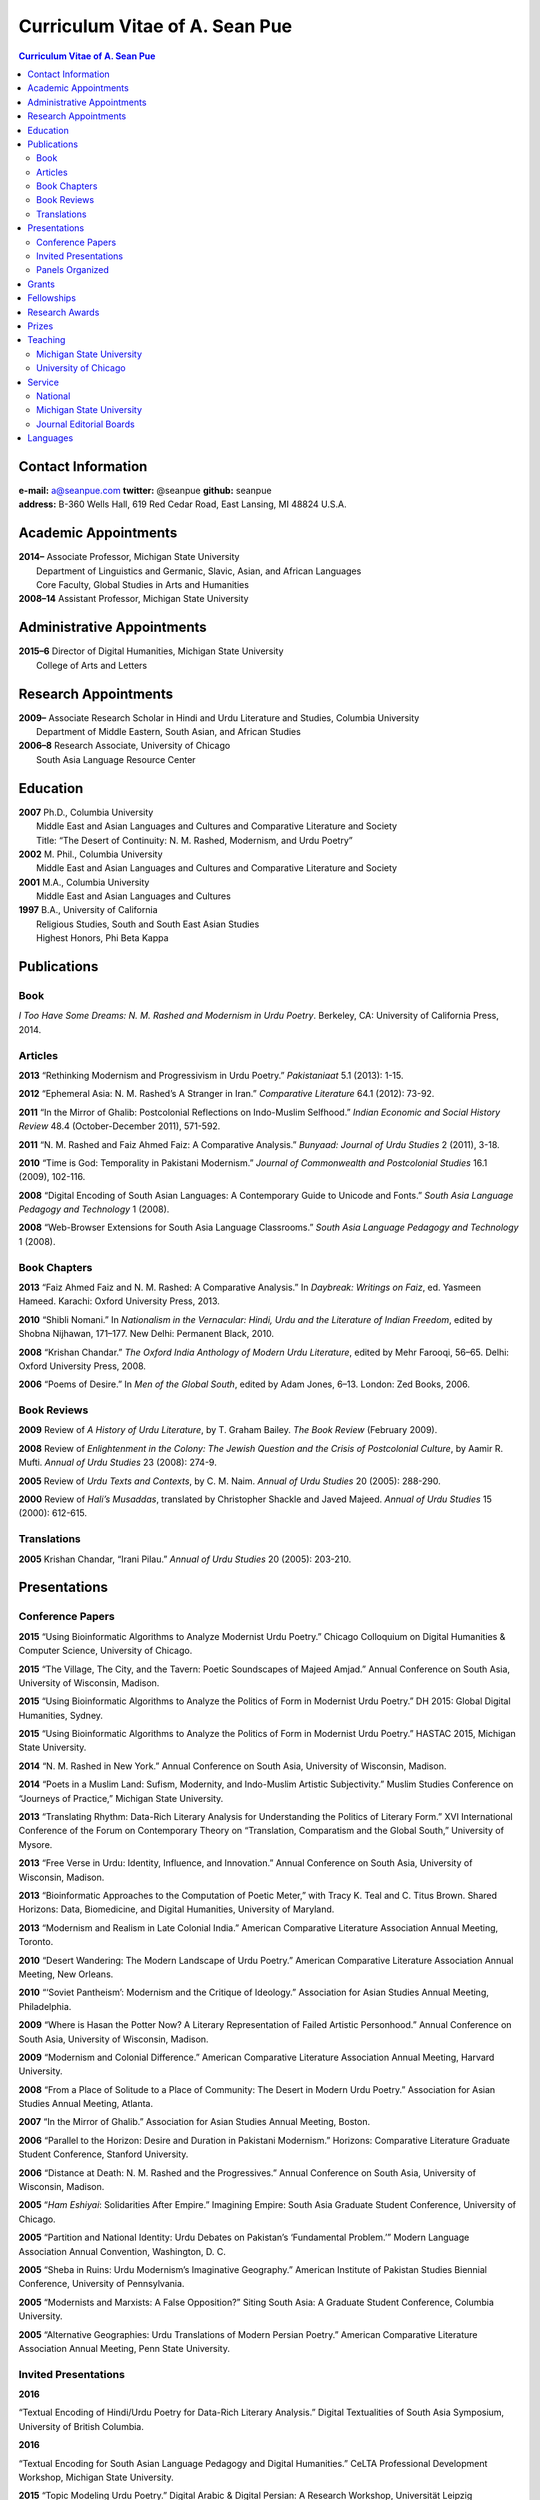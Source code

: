 .. title: Curriculum Vitae of A. Sean Pue
.. slug: cv
.. date: 2015/02/05 23:00
.. tags:
.. link:
.. description:

=================================
 Curriculum Vitae of A. Sean Pue
=================================

.. class:: alert alert-info pull-right

.. contents:: Curriculum Vitae of A. Sean Pue

.. footer::

   ###Page###

.. raw:: pdf

   SetPageCounter 1 arabic

.. raw:: html

   <style type="text/css">
        p { padding-left: 1.5em;
            text-indent: -1.5em;
          }
   </style>


-------------------
Contact Information
-------------------
| **e-mail:**
  a@seanpue.com
  **twitter:**
  @seanpue
  **github:**
  seanpue
| **address:**
  B-360 Wells Hall, 619 Red Cedar Road, East Lansing, MI 48824 U.S.A.

---------------------
Academic Appointments
---------------------
| **2014–**
    Associate Professor, Michigan State University
|   Department of Linguistics and Germanic, Slavic, Asian, and African Languages
|   Core Faculty, Global Studies in Arts and Humanities
| **2008–14**
    Assistant Professor, Michigan State University

---------------------------
Administrative Appointments
---------------------------
| **2015–6**
    Director of Digital Humanities, Michigan State University
|   College of Arts and Letters

---------------------
Research Appointments
---------------------
| **2009–**
    Associate Research Scholar in Hindi and Urdu Literature and Studies, Columbia University
|   Department of Middle Eastern, South Asian, and African Studies
| **2006–8**
    Research Associate, University of Chicago
|   South Asia Language Resource Center

---------
Education
---------
| **2007**
    Ph.D., Columbia University
|   Middle East and Asian Languages and Cultures and Comparative Literature and Society
|   Title: “The Desert of Continuity: N. M. Rashed, Modernism, and Urdu Poetry”
| **2002**
    M. Phil., Columbia University
|   Middle East and Asian Languages and Cultures and Comparative Literature and Society
| **2001**
    M.A., Columbia University
|   Middle East and Asian Languages and Cultures
| **1997**
    B.A., University of California
|   Religious Studies, South and South East Asian Studies
|   Highest Honors, Phi Beta Kappa

------------
Publications
------------

Book
====
*I Too Have Some Dreams: N. M. Rashed and Modernism in Urdu Poetry*.
Berkeley, CA: University of California Press, 2014.

Articles
========
**2013**
“Rethinking Modernism and Progressivism in Urdu Poetry.”
*Pakistaniaat* 5.1 (2013): 1-15.

**2012**
“Ephemeral Asia: N. M. Rashed’s A Stranger in Iran.”
*Comparative Literature* 64.1 (2012): 73-92.

**2011**
“In the Mirror of Ghalib: Postcolonial Reflections on Indo-Muslim Selfhood.”
*Indian Economic and Social History Review* 48.4 (October-December 2011), 571-592.

**2011**
“N. M. Rashed and Faiz Ahmed Faiz: A Comparative Analysis.”
*Bunyaad: Journal of Urdu Studies*  2 (2011), 3-18.

**2010**
“Time is God: Temporality in Pakistani Modernism.”
*Journal of Commonwealth and Postcolonial Studies* 16.1 (2009), 102-116.

**2008**
“Digital Encoding of South Asian Languages: A Contemporary Guide to Unicode and Fonts.”
*South Asia Language Pedagogy and Technology* 1 (2008).

**2008**
“Web-Browser Extensions for South Asia Language Classrooms.”
*South Asia Language Pedagogy and Technology* 1 (2008).

Book Chapters
=============
**2013**
“Faiz Ahmed Faiz and N. M. Rashed: A Comparative Analysis.”
In *Daybreak: Writings on Faiz*,
ed. Yasmeen Hameed.
Karachi: Oxford University Press, 2013.

**2010**
“Shibli Nomani.”
In *Nationalism in the Vernacular:
Hindi, Urdu and the Literature of Indian Freedom*,
edited by Shobna Nijhawan,
171–177.
New Delhi: Permanent Black, 2010.

**2008** “Krishan Chandar.”
*The Oxford India Anthology of Modern Urdu Literature*,
edited by Mehr Farooqi, 56–65.
Delhi: Oxford University Press, 2008.

**2006**
“Poems of Desire.”
In *Men of the Global South*,
edited by Adam Jones,
6–13.
London: Zed Books, 2006.


Book Reviews
============
**2009**
Review of *A History of Urdu Literature*,
by T. Graham Bailey.
*The Book Review* (February 2009).

**2008**
Review of *Enlightenment in the Colony:
The Jewish Question and the Crisis of Postcolonial Culture*,
by Aamir R. Mufti.
*Annual of Urdu Studies* 23 (2008): 274-9.

**2005**
Review of *Urdu Texts and Contexts*,
by C. M. Naim.
*Annual of Urdu Studies* 20 (2005): 288-290.

**2000**
Review of *Hali’s Musaddas*,
translated by Christopher Shackle and Javed Majeed.
*Annual of Urdu Studies* 15 (2000): 612-615.

Translations
============

**2005** Krishan Chandar, “Irani Pilau.”
*Annual of Urdu Studies* 20 (2005): 203-210.

-------------
Presentations
-------------

Conference Papers
=================

.. Exact dates follow in comments.

**2015**
“Using Bioinformatic Algorithms to Analyze Modernist Urdu Poetry.”
Chicago Colloquium on Digital Humanities & Computer Science, University of Chicago.

.. 14 November 2015

**2015**
“The Village, The City, and the Tavern: Poetic Soundscapes of Majeed Amjad.”
Annual Conference on South Asia, University of Wisconsin, Madison.

.. 23 October 2015

**2015**
“Using Bioinformatic Algorithms to Analyze the Politics of Form in Modernist Urdu Poetry.”
DH 2015: Global Digital Humanities, Sydney.

.. 1 July 2015

**2015**
“Using Bioinformatic Algorithms to Analyze the Politics of Form in Modernist Urdu Poetry.”
HASTAC 2015, Michigan State University.

.. 28 May 2015

**2014**
“N. M. Rashed in New York.”
Annual Conference on South Asia,
University of Wisconsin, Madison.

.. 18 October 2014

**2014**
“Poets in a Muslim Land:
Sufism, Modernity, and Indo-Muslim Artistic Subjectivity.”
Muslim Studies Conference on “Journeys of Practice,”
Michigan State University.

.. 20 March 2014

**2013**
“Translating Rhythm:
Data-Rich Literary Analysis for Understanding the Politics of Literary Form.”
XVI International Conference of the Forum on Contemporary Theory on
“Translation, Comparatism and the Global South,” University of Mysore.

.. 18 December 2013

**2013**
“Free Verse in Urdu: Identity, Influence, and Innovation.”
Annual Conference on South Asia, University of Wisconsin, Madison.

.. 18 October 2013

**2013**
“Bioinformatic Approaches to the Computation of Poetic Meter,”
with Tracy K. Teal and C. Titus Brown.
Shared Horizons: Data, Biomedicine, and Digital Humanities, University of Maryland.

.. 12 April 2013

**2013**
“Modernism and Realism in Late Colonial India.”
American Comparative Literature Association Annual Meeting, Toronto.

.. 6 April 2013

**2010**
“Desert Wandering: The Modern Landscape of Urdu Poetry.”
American Comparative Literature Association Annual Meeting, New Orleans.

.. 4 April 2010

**2010**
“‘Soviet Pantheism’: Modernism and the Critique of Ideology.”
Association for Asian Studies Annual Meeting, Philadelphia.

.. 25 March 2010 (?) 

**2009**
“Where is Hasan the Potter Now? A Literary Representation of Failed Artistic Personhood.”
Annual Conference on South Asia, University of Wisconsin, Madison.

.. 2009-10-24

**2009**
“Modernism and Colonial Difference.”
American Comparative Literature Association Annual Meeting, Harvard University.

.. 29 March 2009

**2008**
“From a Place of Solitude to a Place of Community: The Desert in Modern Urdu Poetry.”
Association for Asian Studies Annual Meeting, Atlanta.

.. 04 April 2008 (?)

**2007**
“In the Mirror of Ghalib.”
Association for Asian Studies Annual Meeting, Boston.

.. 24 March 2007 (?)

**2006**
“Parallel to the Horizon: Desire and Duration in Pakistani Modernism.”
Horizons: Comparative Literature Graduate Student Conference, Stanford University.

**2006**
“Distance at Death: N. M. Rashed and the Progressives.”
Annual Conference on South Asia, University of Wisconsin, Madison.

.. 20 October 2006 (?)

**2005**
“*Ham Eshiyai*: Solidarities After Empire.”
Imagining Empire: South Asia Graduate Student Conference, University of Chicago.

**2005**
“Partition and National Identity: Urdu Debates on Pakistan’s ‘Fundamental Problem.’”
Modern Language Association Annual Convention, Washington, D. C.

**2005**
“Sheba in Ruins: Urdu Modernism’s Imaginative Geography.”
American Institute of Pakistan Studies Biennial Conference, University of Pennsylvania.

**2005**
“Modernists and Marxists: A False Opposition?”
Siting South Asia: A Graduate Student Conference, Columbia University.

**2005**
“Alternative Geographies: Urdu Translations of Modern Persian Poetry.”
American Comparative Literature Association Annual Meeting, Penn State University.

.. Conference Participation Otherwise
.. CIC Digital Humanities Summit 2.0, University of Nebraska-Lincoln
.. April 11-12, 2016

Invited Presentations
=====================


.. Exact dates follow in comments.


**2016**

“Textual Encoding of Hindi/Urdu Poetry for Data-Rich Literary Analysis.” Digital Textualities of South Asia Symposium, University of British Columbia.

.. 4 March 2016

**2016**

“Textual Encoding for South Asian Language Pedagogy and Digital Humanities.” CeLTA Professional Development Workshop, Michigan State University.

.. 3 March 2016

**2015**
“Topic Modeling Urdu Poetry.” Digital Arabic & Digital Persian: A Research Workshop, Universität Leipzig (presented online).

.. 17 December 2015

**2015**
“The Digital Divan: Computational Approaches to Urdu Poetry.” First International Urdu Conference, New York University.

.. 16 October 2015

**2015**
“Topic Modeling Urdu Poetry." Locus: Texts Analysis in Humanities and Social Science, Michigan State University.

.. 09 April 2015; Topic Modeling Urdu Poetry; http://digitalhumanities.msu.edu/locus/past/

**2015**
“The Digital Divan: Computational Approaches to Urdu Poetry.”
YCSD Lecture, Habib University, Karachi.

.. 11 February 2015; video: https://vimeo.com/119823748; article:

**2015**
“Digital Humanities.”
Indus Valley School of Art and Architecture (IVS), Karachi.

.. 10 February 2015

**2015**
“A Punjabi Critique of Sufi Idiom: N. M. Rashed and Urdu Literary Tradition.”
Social Sciences and Arts, Institute of Business Administration, Karachi.

.. 9 February 2015; article: www.dawn.com/news/1162564


**2015**
“Mere bhi hain kuch khvab: Conversation with A. Sean Pue and Book Launch: I Too have Some Dreams: N.M. Rashed and Modernism in Urdu Poetry,” with Asif Farrukhi and Sarah Humayun.
Karachi Literature Festival.

.. 8 February 2015


**2014**
“The Place of Analogy in Collaborative, Interdisciplinary Computing,
or,
What Does Bioinformatics Have to Do with Urdu Poetry?”
Cyberinfrastructure (CI) Days, Michigan State University.

.. 24 October 2014; http://vprgs.msu.edu/ci-days/2014/sessions#SeanPue

**2013**
“The Politics of Literary Form: The Poetic Meters of Miraji.”
Contemporary Hindi/Urdu Literature and Arts, Princeton University.

.. 6 December 2013

**2013**
“A Punjabi Critique of Sufi Idiom: N. M. Rashed and Urdu Literary Tradition.”
South Asia Seminar, University of Texas at Austin.

.. 3 October 2013

**2013**
Research Presentation.
Audio Cultures of India: Sound, Science, and History,
Neubauer Collegium for Culture and Society, University of Chicago.

.. 16 September 2013

**2013**
“Temporality and Islam in Urdu Literary Modernism.”
Language and Literatures of the Muslim World,
Muslim Studies Program,
Michigan State University

.. 25 January 2013

**2013**
“Issues in the Digital Humanities for Hindi/Urdu.”
Bharatiya Bhasha Karyakram (Indian Language Programme),
Center for the Study of Developing Societies, New Delhi.

.. 3 January 2013

**2012**
“Ghazals on the Go: Teaching the Culture of Urdu Poetry.”
Center for Language Teaching Advancement,
Professional Development Event,
Michigan State University.

**2012**
“Mobile-Ready Hindi-Urdu Digital Literature Reader.”
South Asian Language Pedagogy Conference, Yale University.

**2011**
“The Mobile Frontier of South Asian Language Pedagogy.”
Looking Through the Languages:
South Asian Language Study for the Liberal Arts Conference,
Yale University.

**2011**
“Hindi, Urdu, and Beyond:
Web-Based Video and Handwriting Widgets for Mobile and Traditional Devices.”
Explorations in Instructional Technology, Michigan State University.

**2011**
“Faiz the Poet.”
Guftugu: Faiz Ahmed Faiz, A Centennial Celebration,
Center for South Asia Studies, University of California, Berkeley.

**2011**
“N. M. Rashed and Faiz Ahmed Faiz: A Comparative Analysis.”
Faiz Ahmad Faiz Birth Centenary Colloquium,
Lahore University of Management Science.

**2011**
“In the Mirror of Ghalib: Postcolonial Reflections on Indo-Muslim Selfhood.”
Lahore University of Management Science.

**2011**
Response to *The Language of the Gods in the World of Men:
Sanskrit, Culture, and Power in Premodern India* by Sheldon Pollock.
Cosmopolitan and Vernacular Languages: A Global Conversation, University of Michigan.

**2010**
“Dialogue and Truth: An Introduction to Gandhi and His Global Legacy.”
Kapur Endowment Lecture, Michigan State University.

**2010**
“Bridging the Language and Literature Divide:
Textual Encapsulation for South Asian Language Pedagogy and Digital Humanities.”
Teaching South Asia: Language Instruction and Literary Culture, Yale University.

**2010**
“Ephemeral Asia:
N. M. Rashed’s A Stranger in Iran and the Problem of Modernism in Urdu.”
Global Studies Forum, Michigan State University.

**2009**
“Blending Content for South Asian Language Pedagogy,”
with Manan Ahmed.
Two-day Workshop, South Asia Summer Language Institute,
University of Wisconsin, 2009.

**2009**
“Temporality and Difference in Pakistani Modernism.”
South Asia Seminar, University of Chicago.

**2008**
“Temporality in Pakistani Modernism.”
UrduFest: Contemporary and Historical Facets of Urdu and Its Literature,
University of Virginia.

**2006**
“The Problem of the Vulgar.”
Between Popular Culture and State Ideology:
Urdu literature and Urdu Media in Present-day Pakistan,
Internationales Wissenschaftsforum, Heidelberg.

**2003**
“The Buried City: N. M. Rashed and Modern Urdu Poetry.”
Sarai @ Center for the Study of Developing Societies, New Delhi.


Panels Organized
================

**2015**
“Canon, Soundscape, and Subjectivity: Reevaluating Majeed Amjad, the Lost Voice of Urdu Poetic Modernism.”
Annual Conference on South Asia, University of Wisconsin, Madison.

**2013**
“Repositioned Realism.”
American Comparative Literature Association Annual Meeting, Toronto

**2010**
“Landscapes of Cultural Production.”
American Comparative Literature Association Annual Meeting, New Orleans.

**2010**
“National Culture and Belonging in Pakistan.”
Association for Asian Studies Annual Meeting, Philadelphia.

**2008**
“The Geography of Urdu: Canon, Metaphor, Community.”
Association for Asian Studies Annual Meeting, Atlanta.

**2007**
“The Modern Ghalib.”
Association for Asian Studies Annual Meeting, Boston.

------
Grants
------

**2010**
“Hindi-Urdu Blended Teaching Resources,”
South Asian Language Resource Center Pedagogical Resources Grant ($25,000)

**2006**
“Digital Urdu Ghazal Reader,”
South Asian Language Resource Center Pedagogical Resources Grant ($16,800)

**2004**
“Mir in Cyberspace,”
Center for Advanced Research in Language Acquisition Mini-Grant ($3000)


-----------
Fellowships
-----------

**2016-**
Mellon New Directions Fellowship

**2011**
American Institute of Pakistan Studies
Short Term Research and Lecturing Fellowship
(“N. M. Rashed and Modernism in Urdu Poetry” in Lahore and Islamabad)

**2005-6**
FLAS Fellowship (Urdu), Columbia University

**2003**
Fulbright-Hays Doctoral Dissertation Research Abroad Fellowship (India)

**2003**
American Institute of Pakistan Studies Dissertation Research Grant (Unactivated)

**1998-2005**
Faculty Fellowship, Columbia University

**2001**
Columbia University Graduate School of Arts and Sciences Summer Fellowship (London, UK)

**2000**
FLAS Summer Fellowship (Punjabi in Chandigarh, India), Columbia University

**1997-8**
Berkeley Urdu Language Program in Pakistan Fellowship (Lahore)

---------------
Research Awards
---------------
**2014**
American Institute of Pakistan Studies, International Travel Award

**2012-3**
MSU College of Arts and Letters Faculty Learning Community Grant,
“Digital Humanities,” with Danielle DeVoss

**2012**
MSU College of Arts and Letters Research Award,
“South Asian Digital Literary Services”

**2012**
MSU External Connections Grant (with Frances Pritchett, Columbia University)

**2012**
MSU Center for Language Teaching Advancement Research Grant,
“Ghazals on the Go: Teaching the Culture of Urdu Poetry”

**2010**
MSU College of Arts and Letters “Think Tank” Curriculum Development Grant,
“Global Publics”

**2009** MSU Global Studies in the Arts and the Arts and Humanities Research Grant

**2009** MSU Blended Teaching Community Research Grant


------
Prizes
------
**2013**
Global Outlook::Digital Humanities Essay Competition,
First Prize,
for “Bioinformatic Approaches to the Computational Analysis of Urdu Poetic Meter,”
with Tracy K. Teal and C. Titus Brown.

--------
Teaching
--------

Michigan State University
=========================

AL 340: Digital Humanities Seminar (Spring 2013, Spring 2014, Spring 2015)

ASN 491: Literatures of South Asia: Language, Literature, and Belonging (Spring 2016)

GSAH 200: Questions, Issues, and Debates in Global Studies (Fall 2014)

GSAH 220: Global Espionage: Identity, Intelligence, Power (Fall 2012)

GSAH 230: Encountering Difference: East-West, North South (Fall 2009, Fall 2010, Fall 2011)

GSAH 311: Partition, Displacement, and Cultural Memory (Fall 2013)

GSAH 499: Senior Thesis in Global Studies in Arts and Humanities (Spring 2015)

IAH 211B: Gandhi’s India in History, Literature, and Film (Spring 2009, Spring 2010)

LL151.2: Basic Hindi I (Fall 2008, Fall 2009, Fall 2010, Fall 2012, Fall 2014)

LL152.2 Basic Hindi II (Spring 2009, Spring 2010, Spring 2013, Spring 2015)

LL251.2: Intermediate Hindi I (Fall 2010, Fall 2011, Fall 2013)

LL252.2: Intermediate Hindi II (Spring 2014)

REL345: Religion in South Asia (Fall 2015)

University of Chicago
=====================
Third- and Fourth-Year Hindi-3: Modern Hindi Poetry (Spring 2008)

Third- and Fourth-Year Urdu-1: Urdu Short Story (Autumn 2007)

-------
Service
-------

National
========

**2013–16**
American Institute of Pakistan Studies, Executive Committee

**2009–**
American Institute of Pakistan Studies, Board of Trustees

Michigan State University
=========================


**2015–16**
Global Studies in Arts and Humanities Events Committee

**2013–5**
College Advisory Council, College of Arts and Letters

**2013–14**
Asian Studies Center Advisory Board

**2012–14**
Global Studies in Arts and Humanities Advisory Committee

**2009–10**
Global Studies in Arts and Humanities Planning Committee

**2009–**
Core Faculty Member, Muslim Studies

**2008-12, 2014–2015**
Global Studies in Arts and Humanities Curriculum Committee

**2008–**
Core Faculty Member, Asian Studies Center

**2008-**
Consulting Faculty Member, Gender in Global Context Center

**2008-**
Integrated Media/Digital Humanities Steering Committee, College of Arts and Letters

**2008-**
Contractual Core Faculty Member, Global Studies in Arts and Humanities

Journal Editorial Boards
========================

**2011–**
*Bunyaad: Journal of Urdu Studies*

**2013–**
*Sagar: A South Asian Research Journal*

---------
Languages
---------
**research:** Hindi, Urdu, Persian

**secondary research:** Bengali, Punjabi, Arabic

**reading:** French, German

**programming:** Python, Perl, Mathlab, R, Java, Javascript, PHP, XSLT

.. admonition:: The current PDF version of this C.V. is available at http://seanpue.com/cv.pdf

   This C.V. was last updated on 26 August 2016.
